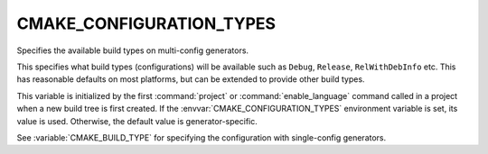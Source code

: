 CMAKE_CONFIGURATION_TYPES
-------------------------

Specifies the available build types on multi-config generators.

This specifies what build types (configurations) will be available
such as ``Debug``, ``Release``, ``RelWithDebInfo`` etc.  This has reasonable
defaults on most platforms, but can be extended to provide other build
types.

This variable is initialized by the first :command:`project` or
:command:`enable_language` command called in a project when a new build
tree is first created.  If the :envvar:`CMAKE_CONFIGURATION_TYPES`
environment variable is set, its value is used.  Otherwise, the default
value is generator-specific.

See :variable:`CMAKE_BUILD_TYPE` for specifying the configuration with
single-config generators.
